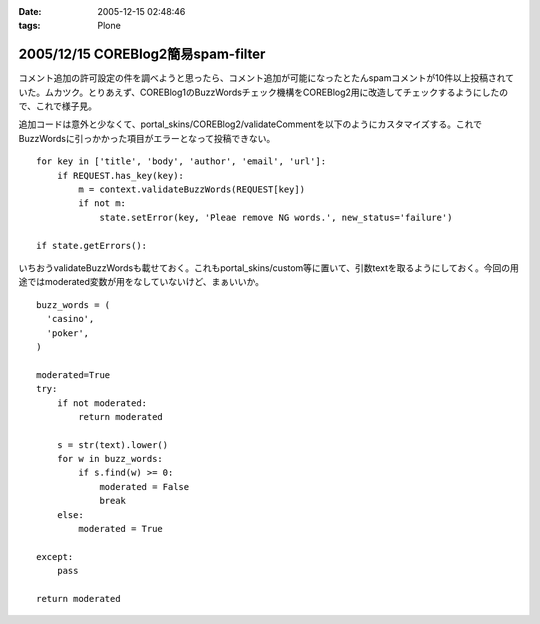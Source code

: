 :date: 2005-12-15 02:48:46
:tags: Plone

===================================
2005/12/15 COREBlog2簡易spam-filter
===================================

コメント追加の許可設定の件を調べようと思ったら、コメント追加が可能になったとたんspamコメントが10件以上投稿されていた。ムカツク。とりあえず、COREBlog1のBuzzWordsチェック機構をCOREBlog2用に改造してチェックするようにしたので、これで様子見。

.. :extend type: text/x-rst
.. :extend:

追加コードは意外と少なくて、portal_skins/COREBlog2/validateCommentを以下のようにカスタマイズする。これでBuzzWordsに引っかかった項目がエラーとなって投稿できない。

::

    for key in ['title', 'body', 'author', 'email', 'url']:
        if REQUEST.has_key(key):
            m = context.validateBuzzWords(REQUEST[key])
            if not m:
                state.setError(key, 'Pleae remove NG words.', new_status='failure')
    
    if state.getErrors():

いちおうvalidateBuzzWordsも載せておく。これもportal_skins/custom等に置いて、引数textを取るようにしておく。今回の用途ではmoderated変数が用をなしていないけど、まぁいいか。

::

    buzz_words = (
      'casino',
      'poker',
    )
    
    moderated=True
    try:
        if not moderated:
            return moderated
    
        s = str(text).lower()
        for w in buzz_words:
            if s.find(w) >= 0:
                moderated = False
                break
        else:
            moderated = True
    
    except:
        pass
    
    return moderated


.. :trackbacks:
.. :trackback id: 2006-06-13.9575564577
.. :title: COREBlog2 簡易 trackback spam 対策
.. :blog name: takalog
.. :url: http://takanory.net/takalog/553
.. :date: 2006-06-13 23:29:18
.. :body:
..  最近このサイトに大量の trackback spam が届くようになりました。  で、言及リンク付きかどうかチェックではじこうかと思っていたんですが、いろいろ問題があってできてませんでした。  そうは言っても spam は止まりません。COREB...
.. 
